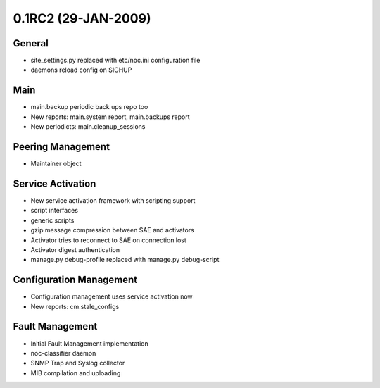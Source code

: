 0.1RC2 (29-JAN-2009)
********************

General
=======
* site_settings.py replaced with etc/noc.ini configuration file
* daemons reload config on SIGHUP
   
Main
====
* main.backup periodic back ups repo too
* New reports: main.system report, main.backups report
* New periodicts: main.cleanup_sessions

Peering Management
==================
* Maintainer object

Service Activation
==================
* New service activation framework with scripting support
* script interfaces
* generic scripts
* gzip message compression between SAE and activators
* Activator tries to reconnect to SAE on connection lost
* Activator digest authentication
* manage.py debug-profile replaced with manage.py debug-script
   
Configuration Management
========================
* Configuration management uses service activation now
* New reports: cm.stale_configs

Fault Management
================
* Initial Fault Management implementation
* noc-classifier daemon
* SNMP Trap and Syslog collector
* MIB compilation and uploading

